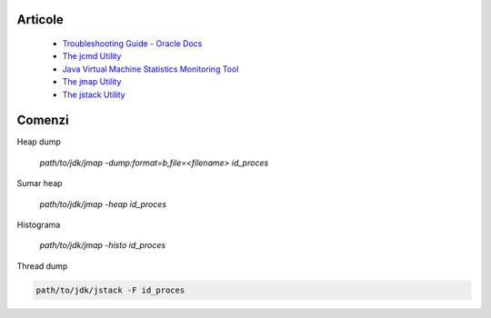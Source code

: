 Articole
========

  * `Troubleshooting Guide - Oracle Docs <https://docs.oracle.com/javase/10/troubleshoot/JSTGD.pdf>`__

  * `The jcmd Utility <https://docs.oracle.com/javase/8/docs/technotes/guides/troubleshoot/tooldescr006.html>`__

  * `Java Virtual Machine Statistics Monitoring Tool <https://docs.oracle.com/javase/7/docs/technotes/tools/share/jstat.html>`__
  
  * `The jmap Utility <https://docs.oracle.com/javase/8/docs/technotes/guides/troubleshoot/tooldescr014.html>`__
  
  * `The jstack Utility <https://docs.oracle.com/javase/8/docs/technotes/guides/troubleshoot/tooldescr016.html>`__

Comenzi
=======

Heap dump

 `path/to/jdk/jmap -dump:format=b,file=<filename> id_proces`

Sumar heap

 `path/to/jdk/jmap -heap id_proces` 

Histograma

  `path/to/jdk/jmap -histo id_proces`

Thread dump 

.. code:: 
  
  path/to/jdk/jstack -F id_proces
